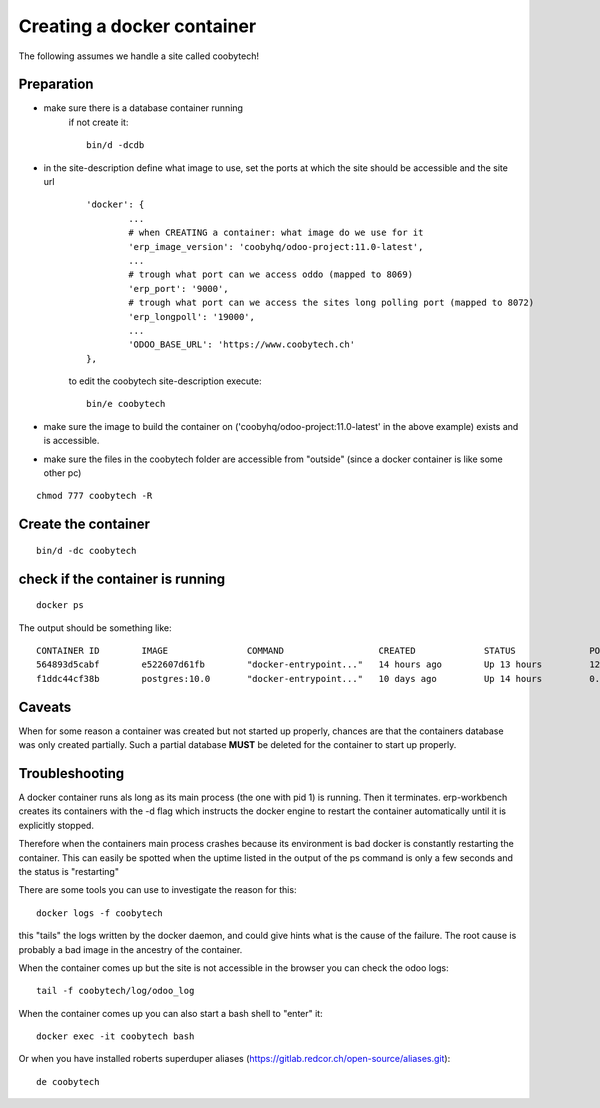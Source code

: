 ---------------------------
Creating a docker container
---------------------------

The following assumes we handle a site called coobytech!

Preparation
-----------

- make sure there is a database container running
    if not create it::
    
        bin/d -dcdb

- in the site-description define what image to use, set the ports at which the site should be accessible and the site url

    ::

        'docker': {
                ...
                # when CREATING a container: what image do we use for it
                'erp_image_version': 'coobyhq/odoo-project:11.0-latest',
                ...
                # trough what port can we access oddo (mapped to 8069)
                'erp_port': '9000',
                # trough what port can we access the sites long polling port (mapped to 8072)
                'erp_longpoll': '19000',
                ...
                'ODOO_BASE_URL': 'https://www.coobytech.ch'
        },

    to edit the coobytech site-description execute::

        bin/e coobytech

- make sure the image to build the container on ('coobyhq/odoo-project:11.0-latest' in the above example) exists and is accessible.
- make sure the files in the coobytech folder are accessible from "outside" (since a docker container is like some other pc)

::

    chmod 777 coobytech -R


Create the container
--------------------

::

    bin/d -dc coobytech

check if the container is running
---------------------------------

::

    docker ps

The output should be something like::

    CONTAINER ID        IMAGE               COMMAND                  CREATED             STATUS              PORTS                                                 NAMES
    564893d5cabf        e522607d61fb        "docker-entrypoint..."   14 hours ago        Up 13 hours         127.0.0.1:9000->8069/tcp, 127.0.0.1:19000->8072/tcp   coobytech
    f1ddc44cf38b        postgres:10.0       "docker-entrypoint..."   10 days ago         Up 14 hours         0.0.0.0:55432->5432/tcp                               db


Caveats
-------

When for some reason a container was created but not started up properly, chances are that the containers database was only created partially.
Such a partial database **MUST** be deleted for the container to start up properly.

Troubleshooting
---------------

A docker container runs als long as its main process (the one with pid 1) is running. Then it terminates.
erp-workbench creates its containers with the -d flag which instructs the docker engine to restart the container
automatically until it is explicitly stopped.

Therefore when the containers main process crashes because its environment is bad docker is constantly restarting the container.
This can easily be spotted when the uptime listed in the output of the ps command is only a few seconds and the status is "restarting"

There are some tools you can use to investigate the reason for this::

    docker logs -f coobytech

this "tails" the logs written by the docker daemon, and could give hints what is the cause of the failure. The root cause
is probably a bad image in the ancestry of the container.

When the container comes up but the site is not accessible in the browser you can check the odoo logs::

    tail -f coobytech/log/odoo_log

When the container comes up you can also start a bash shell to "enter" it::

    docker exec -it coobytech bash

Or when you have installed roberts superduper aliases (https://gitlab.redcor.ch/open-source/aliases.git)::

    de coobytech

